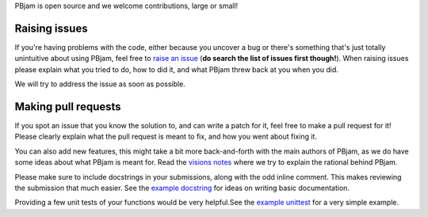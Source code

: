 PBjam is open source and we welcome contributions, large or small!

Raising issues
^^^^^^^^^^^^^^
If you're having problems with the code, either because you uncover a bug or there's something that's just totally unintuitive about using PBjam, feel free to `raise an issue <https://github.com/grd349/PBjam/issues>`_ (**do search the list of issues first though!**). When raising issues please explain what you tried to do, how to did it, and what PBjam threw back at you when you did.

We will try to address the issue as soon as possible.

Making pull requests
^^^^^^^^^^^^^^^^^^^^
If you spot an issue that you know the solution to, and can write a patch for it, feel free to make a pull request for it! Please clearly explain what the pull request is meant to fix, and how you went about fixing it. 

You can also add new features, this might take a bit more back-and-forth with the main authors of PBjam, as we do have some ideas about what PBjam is meant for. Read the `visions notes <https://github.com/grd349/PBjam/blob/master/VISION.rst>`_ where we try to explain the rational behind PBjam. 

Please make sure to include docstrings in your submissions, along with the odd inline comment. This makes reviewing the submission that much easier. See the `example docstring <https://github.com/grd349/PBjam/blob/master/Examples/example_docstrings.rst>`_ for ideas on writing basic documentation.

Providing a few unit tests of your functions would be very helpful.See the `example unittest <https://github.com/grd349/PBjam/blob/master/Examples/example_unittests.rst>`_ for a very simple example.
